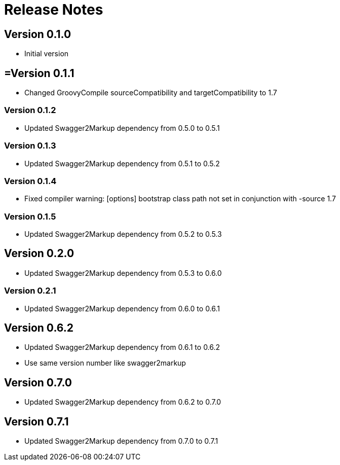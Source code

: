 = Release Notes

== Version 0.1.0
* Initial version

== =Version 0.1.1
* Changed GroovyCompile sourceCompatibility and targetCompatibility to 1.7

=== Version 0.1.2
* Updated Swagger2Markup dependency from 0.5.0 to 0.5.1

=== Version 0.1.3
* Updated Swagger2Markup dependency from 0.5.1 to 0.5.2

=== Version 0.1.4
* Fixed compiler warning: [options] bootstrap class path not set in conjunction with -source 1.7

=== Version 0.1.5
* Updated Swagger2Markup dependency from 0.5.2 to 0.5.3

== Version 0.2.0
* Updated Swagger2Markup dependency from 0.5.3 to 0.6.0

=== Version 0.2.1
* Updated Swagger2Markup dependency from 0.6.0 to 0.6.1

== Version 0.6.2
* Updated Swagger2Markup dependency from 0.6.1 to 0.6.2
* Use same version number like swagger2markup

== Version 0.7.0
* Updated Swagger2Markup dependency from 0.6.2 to 0.7.0

== Version 0.7.1
* Updated Swagger2Markup dependency from 0.7.0 to 0.7.1